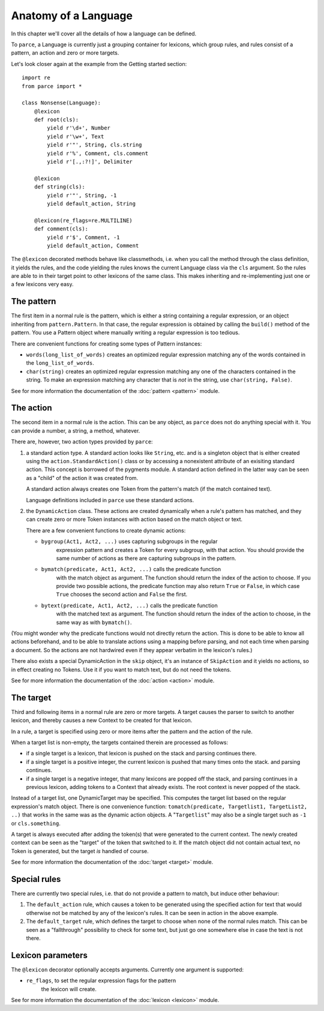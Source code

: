 Anatomy of a Language
=====================

In this chapter we'll cover all the details of how a language can be defined.

To ``parce``, a Language is currently just a grouping container for lexicons,
which group rules, and rules consist of a pattern, an action and zero or more
targets.

Let's look closer again at the example from the Getting started section::


    import re
    from parce import *

    class Nonsense(Language):
        @lexicon
        def root(cls):
            yield r'\d+', Number
            yield r'\w+', Text
            yield r'"', String, cls.string
            yield r'%', Comment, cls.comment
            yield r'[.,:?!]', Delimiter

        @lexicon
        def string(cls):
            yield r'"', String, -1
            yield default_action, String

        @lexicon(re_flags=re.MULTILINE)
        def comment(cls):
            yield r'$', Comment, -1
            yield default_action, Comment


The ``@lexicon`` decorated methods behave like classmethods, i.e. when you
call the method through the class definition, it yields the rules, and the
code yielding the rules knows the current Language class via the ``cls``
argument. So the rules are able to in their target point to other lexicons of
the same class. This makes inheriting and re-implementing just one or a few
lexicons very easy.

The pattern
-----------

The first item in a normal rule is the pattern, which is either a string
containing a regular expression, or an object inheriting from
``pattern.Pattern``. In that case, the regular expression is obtained by
calling the ``build()`` method of the pattern. You use a Pattern object where
manually writing a regular expression is too tedious.

There are convenient functions for creating some types of Pattern instances:

* ``words(long_list_of_words)`` creates an optimized regular expression
  matching any of the words contained in the ``long_list_of_words``.

* ``char(string)`` creates an optimized regular expression matching any one
  of the characters contained in the string. To make an expression matching
  any character that is *not* in the string, use ``char(string, False)``.

See for more information the documentation of the :doc:`pattern <pattern>` module.

The action
----------

The second item in a normal rule is the action. This can be any object, as
``parce`` does not do anything special with it. You can provide a number,
a string, a method, whatever.

There are, however, two action types provided by ``parce``:

1. a standard action type. A standard action looks like ``String``, etc. and
   is a singleton object that is either created using the
   ``action.StandardAction()`` class or by accessing a nonexistent attribute
   of an exisiting standard action. This concept is borrowed of the pygments
   module. A standard action defined in the latter way can be seen as a "child"
   of the action it was created from.

   A standard action always creates one Token from the pattern's match (if the
   match contained text).

   Language definitions included in ``parce`` use these standard actions.

2. the ``DynamicAction`` class. These actions are created dynamically when
   a rule's pattern has matched, and they can create zero or more Token
   instances with action based on the match object or text.

   There are a few convenient functions to create dynamic actions:

   * ``bygroup(Act1, Act2, ...)`` uses capturing subgroups in the regular
       expression pattern and creates a Token for every subgroup, with that
       action. You should provide the same number of actions as there are
       capturing subgroups in the pattern.

   * ``bymatch(predicate, Act1, Act2, ...)`` calls the predicate function
       with the match object as argument. The function should return the
       index of the action to choose. If you provide two possible actions,
       the predicate function may also return ``True`` or ``False``, in which
       case ``True`` chooses the second action and ``False`` the first.

   * ``bytext(predicate, Act1, Act2, ...)`` calls the predicate function
       with the matched text as argument.  The function should return the
       index of the action to choose, in the same way as with ``bymatch()``.

(You might wonder why the predicate functions would not directly return the
action. This is done to be able to know all actions beforehand, and to be
able to translate actions using a mapping before parsing, and not each time
when parsing a document. So the actions are not hardwired even if they appear
verbatim in the lexicon's rules.)

There also exists a special DynamicAction in the ``skip`` object, it's an
instance of ``SkipAction`` and it yields no actions, so in effect creating no
Tokens. Use it if you want to match text, but do not need the tokens.

See for more information the documentation of the :doc:`action <action>` module.


The target
----------

Third and following items in a normal rule are zero or more targets.
A target causes the parser to switch to another lexicon, and thereby
causes a new Context to be created for that lexicon.

In a rule, a target is specified using zero or more items after the pattern
and the action of the rule.

When a target list is non-empty, the targets contained therein are processed
as follows:

* if a single target is a lexicon, that lexicon is pushed on the stack
  and parsing continues there.

* if a single target is a positive integer, the current lexicon is pushed
  that many times onto the stack. and parsing continues.

* if a single target is a negative integer, that many lexicons are popped
  off the stack, and parsing continues in a previous lexicon, adding tokens
  to a Context that already exists. The root context is never popped of the
  stack.

Instead of a target list, one DynamicTarget may be specified. This computes
the target list based on the regular expression's match object. There is one
convenience function: ``tomatch(predicate, Targetlist1, TargetList2, ..)``
that works in the same was as the dynamic action objects. A "``Targetlist``"
may also be a single target such as ``-1`` or ``cls.something``.

A target is always executed after adding the token(s) that were generated to
the current context. The newly created context can be seen as the "target" of
the token that switched to it. If the match object did not contain actual
text, no Token is generated, but the target *is* handled of course.

See for more information the documentation of the :doc:`target <target>`
module.


Special rules
-------------

There are currently two special rules, i.e. that do not provide a pattern
to match, but induce other behaviour:

1.  The ``default_action`` rule, which causes a token to be generated using
    the specified action for text that would otherwise not be matched by
    any of the lexicon's rules. It can be seen in action in the above
    example.

2.  The ``default_target`` rule, which defines the target to choose when
    none of the normal rules match. This can be seen as a "fallthrough"
    possibility to check for some text, but just go one somewhere else
    in case the text is not there.


Lexicon parameters
------------------

The ``@lexicon`` decorator optionally accepts arguments. Currently one
argument is supported:

*  ``re_flags``, to set the regular expression flags for the pattern
     the lexicon will create.

See for more information the documentation of the :doc:`lexicon <lexicon>`
module.

